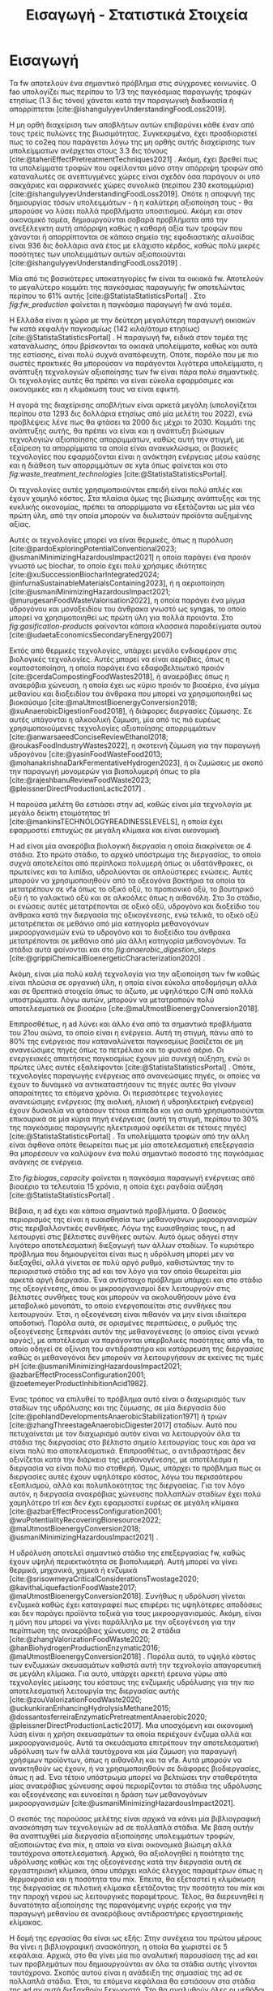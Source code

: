 #+TITLE: Εισαγωγή - Στατιστικά Στοιχεία

* COMMENT Description
Αυτό το αρχείο έχει ως σκοπό να αποτελέσει την εισαγωγή της εισαγωγής της διπλωματικής. Θα αναφέρει κάποια ενδιαφέροντα στατιστικά στοιχεία σχετικά με τα υπολείμματα τροφών, την παραγωγή ενέργειας και συγκεκριμένα βιοενέργειας και θα εισάγει τον αναγνώστη στον σκοπό της διπλωματικής ώστε μετά να ξεκινήσει η αναλυτική περιγραφή του αντικειμένου. Θα γίνει έντονη χρήση των στοιχείων του Statista.

* Εισαγωγή

Τα \acrfull{fw} αποτελούν ένα σημαντικό πρόβλημα στις σύγχρονες κοινωνίες. Ο \acrfull{fao} υπολογίζει πως περίπου το 1/3 της παγκόσμιας παραγωγής τροφών ετησίως (1.3 δις τόνοι) χάνεται κατά την παραγωγική διαδικασία ή απορρίπτεται [cite:@ishangulyyevUnderstandingFoodLoss2019].

Η μη ορθή διαχείριση των αποβλήτων αυτών επιβαρύνει κάθε έναν από τους τρείς πυλώνες της βιωσιμότητας. Συγκεκριμένα, έχει προσδιοριστεί πως το \acrfull{co2eq} που παράγεται λόγω της μη ορθής αυτής διαχείρισης των υπολείμματων ανέρχεται στους 3.3 δις τόνους [cite:@taheriEffectPretreatmentTechniques2021] . Ακόμη, έχει βρεθεί πως τα υπολείμματα τροφών που οφείλονται μόνο στην απόρριψη τροφών από καταναλωτές σε ανεπτυγμένες χώρες είναι σχεδόν όσα παράγουν οι υπό σακχάριες και αφρικανικές χώρες συνολικά (περίπου 230 εκατομμύρια) [cite:@ishangulyyevUnderstandingFoodLoss2019]. Οπότε η αποφυγή της δημιουργίας τόσων υπολειμμάτων - ή η καλύτερη αξιοποίηση τους - θα μπορούσε να λύσει πολλά προβλήματα υποσιτισμού. Ακόμη και στον οικονομικό τομέα, δημιουργούνται σοβαρά προβλήματα από την ανεξέλεγκτη αυτή απόρριψη καθώς η καθαρή αξία των τροφών που χάνονται ή απορρίπτονται σε κάποιο σημείο της εφοδιαστικής αλυσίδας είναι 936 δις δολλάρια ανά έτος με ελάχιστο κέρδος, καθώς πολύ μικρές ποσότητες των υπολειμμάτων αυτών αξιοποιούνται [cite:@ishangulyyevUnderstandingFoodLoss2019] .

Μία από τις βασικότερες υποκατηγορίες \acrshort{fw} είναι τα οικιακά \acrshort{fw}. Αποτελούν το μεγαλύτερο κομμάτι της παγκόσμιας παραγωγής \acrshort{fw} αποτελώντας περίπου το \( 61 \% \) αυτής [cite:@StatistaStatisticsPortal] . Στο \figurename [[ fig:fw_production]] φαίνεται η παγκόσμια παραγωγή \acrshort{fw} ανά τομέα.
#+CAPTION: Παγκόσμια παραγωγή υπολειμμάτων τροφών ανά τομέα
#+NAME: fig:fw_production
#+ATTR_ORG: :width 800px
[[../plots/statistics/statistic_food_waste_by_sector_2019.png]]

Η Ελλάδα είναι η χώρα με την δεύτερη μεγαλύτερη παραγωγή οικιακών \acrshort{fw} κατά κεφαλήν παγκοσμίως (142 κιλά/άτομο ετησίως) [cite:@StatistaStatisticsPortal] . Η παραγωγή \acrshort{fw}, ειδικά στον τομέα της κατανάλωσης, όπου βρίσκονται τα οικιακά υπολείμματα, καθώς και αυτά της εστίασης, είναι πολύ συχνά αναπόφευχτη. Οπότε, παρόλο που με πιο σωστές πρακτικές θα μπορούσαν να παράγονται λιγότερα υπολείμματα, η ανάπτυξη τεχνολογιών αξιοποίησης των \acrshort{fw} είναι πάρα πολύ σημαντικές. Οι τεχνολογίες αυτές θα πρέπει να είναι εύκολα εφαρμόσιμες και οικονομικές και η κλιμάκωση τους να είναι εφικτή.

Η αγορά της διαχείρισης αποβλήτων είναι αρκετά μεγάλη (υπολογίζεται περίπου στα 1293 δις δολλάρια ετησίως από μία μελέτη του 2022), ενώ προβλέψεις λένε πως θα φτάσει τα 2000 δις μέχρι το 2030. Κομμάτι της ανάπτυξης αυτής, θα πρέπει να είναι και η ανάπτυξη βιώσιμων τεχνολογιών αξιοποίησης απορριμμάτων, καθώς αυτή την στιγμή, με εξαίρεση τα απορρίμματα τα οποία είναι ανακυκλώσιμα, οι βασικές τεχνολογίες που εφαρμόζονται είναι η ανάκτηση ενέργειας μέσω καύσης και η διάθεση των απορριμμάτων σε \acrfull{xyta} όπως φαίνεται και στο \figurename  [[ fig:waste_treatment_technologies]] [cite:@StatistaStatisticsPortal].

#+CAPTION: Τεχνολογίες επεξεργασίας απορριμμάτων στην Ευρωπαική Ένωση
#+NAME: fig:waste_treatment_technologies
#+ATTR_ORG: :width 800px
[[../plots/statistics/statistic_waste_treatment_technologies_europe_2020.png]]

Οι τεχνολογίες αυτές χρησιμοποιούνται επειδή είναι πολύ απλές και έχουν χαμηλό κόστος. Στα πλαίσια όμως της βιώσιμης ανάπτυξης και της κυκλικής οικονομίας, πρέπει τα απορρίμματα να εξετάζονται ως μία νέα πρώτη ύλη, από την οποία μπορούν να διυλιστούν προϊόντα αυξημένης αξίας.

Αυτές οι τεχνολογίες μπορεί να είναι θερμικές, όπως η πυρόλυση [cite:@pardoExploringPotentialConventional2023; @usmaniMinimizingHazardousImpact2021] η οποία παράγει ένα προιόν γνωστό ως biochar, το οποίο έχει πολύ χρήσιμες ιδιότητες [cite:@xuSuccessionBiocharIntegrated2024; @infurnaSustainableMaterialsContaining2023], ή η αεριοποίηση [cite:@usmaniMinimizingHazardousImpact2021; @murugesanFoodWasteValorisation2022], η οποία παράγει ένα μίγμα υδρογόνου και μονοξειδίου του άνθρακα γνωστό ως \acrfull{syngas}, το οποίο μπορεί να χρησιμοποιηθεί ως πρώτη ύλη για πολλά προιόντα. Στο \figurename  [[ fig:gasification-products]] φαίνονται κάποια κλασσικά παραδείγματα αυτού [cite:@udaetaEconomicsSecondaryEnergy2007]

#+CAPTION[Προιόντα του αερίου σύνθεσης]: Προιόντα του αερίου σύνθεσης [cite:@udaetaEconomicsSecondaryEnergy2007] 
#+NAME: fig:gasification-products
#+ATTR_ORG: :width 800px
[[./gasification_products.jpg]]

Εκτός από θερμικές τεχνολογίες, υπάρχει μεγάλο ενδιαφέρον στις βιολογικές τεχνολογίες. Αυτές μπορεί να είναι αερόβιες, όπως η κομποστοποίηση, η οποία παράγει ένα εδαφοβελτιωτικό προιόν [cite:@cerdaCompostingFoodWastes2018], ή αναερόβιες όπως η αναερόβια χώνευση, η οποία έχει ως κύριο προιόν το βιοαέριο, ένα μίγμα μεθανίου και διοξειδίου του άνθρακα που μπορεί να χρησιμοποιηθεί ως βιοκαύσιμο [cite:@maUtmostBioenergyConversion2018; @xuAnaerobicDigestionFood2018], ή διάφορες διεργασίες ζύμωσης. Σε αυτές υπάγονται η αλκοολική ζύμωση, μία από τις πιό ευρέως χρησιμοποιούμενες τεχνολογίες αξιοποίησης απορριμμάτων [cite:@anwarsaeedConciseReviewEthanol2018; @roukasFoodIndustryWastes2022], η σκοτεινή ζύμωση για την παραγωγή υδρογόνου [cite:@yasinFoodWasteFood2013; @mohanakrishnaDarkFermentativeHydrogen2023], ή οι ζυμώσεις με σκοπό την παραγωγή μονομερών για βιοπολυμερή όπως το \acrfull{pla} [cite:@rajeshbanuReviewFoodWaste2023; @pleissnerDirectProductionLactic2017] .

Η παρούσα μελέτη θα εστιάσει στην \acrfull{ad}, καθώς είναι μία τεχνολογία με μεγάλο δείκτη ετοιμότητας \acrfull{trl} [cite:@mankinsTECHNOLOGYREADINESSLEVELS], η οποία έχει εφαρμοστεί επιτυχώς σε μεγάλη κλίμακα και είναι οικονομική.

Η \acrshort{ad} είναι μία αναερόβια βιολογική διεργασία η οποία διακρίνεται σε 4 στάδια. Στο πρώτο στάδιο, το αρχικό υπόστρωμα της διεργασίας, το οποίο συχνά αποτελείται από περίπλοκα πολυμερή όπως οι υδατάνθρακες, οι πρωτείνες και τα λιπίδια, υδρολύονται σε απλούστερες ενώσεις. Αυτές μπορούν να χρησιμοποιηθούν από τα οξεογόνα βακτήρια τα οποία τα μετατρέπουν σε \acrfull{vfa} όπως το οξικό οξύ, το προπιονικό οξύ, το βουτηρικό οξύ ή το γαλακτικό οξύ και σε αλκοόλες όπως η αιθανόλη. Στο 3ο στάδιο, οι ενώσεις αυτές μετατρέπονται σε οξικό οξύ, υδρογόνο και διοξείδιο του άνθρακα κατά την διεργασία της οξικογένεσης, ενώ τελικά, το οξικό οξύ μετατρέπεται σε μεθάνιο από μία κατηγορία μεθανογόνων μικροοργανισμών ενώ το υδρογόνο και το διοξείδιο του άνθρακα μετατρέπονται σε μεθάνιο από μία άλλη κατηγορία μεθανογόνων. Τα στάδια αυτά φαίνονται και στο \figurename [[ fig:anaerobic_digestion_steps]] [cite:@grippiChemicalBioenergeticCharacterization2020] .

#+CAPTION[Φάσεις της αναερόβιας χώνευσης]: Φάσεις της αναερόβιας χώνευσης [cite:@grippiChemicalBioenergeticCharacterization2020] 
#+NAME: fig:anaerobic_digestion_steps
#+ATTR_ORG: :width 800px
[[./anaerobic_digestion_phases.jpg]]

Ακόμη, είναι μία πολύ καλή τεχνολογία για την αξιοποίηση των \acrshort{fw} καθώς είναι πλούσια σε οργανική ύλη, η οποία είναι εύκολα αποδομήσιμη αλλά και σε θρεπτικά στοιχεία όπως το άζωτο, με υψηλότερο C/N από πολλά υποστρώματα. Λόγω αυτών, μπορούν να μετατραπούν πολύ αποτελεσματικά σε βιοαέριο [cite:@maUtmostBioenergyConversion2018].

Επιπροσθέτως, η \acrshort{ad} λύνει και άλλο ένα από τα σημαντικά προβλήματα του 21ου αιώνα, το οποίο είναι η ενέργεια. Αυτή τη στιγμή, πάνω από το \( 80 \%\) της ενέργειας που καταναλώνεται παγκοσμίως βασίζεται σε μη ανανεώσιμες πηγές όπως το πετρέλαιο και το φυσικό αέριο. Οι ενεργειακές απαιτήσεις παγκοσμίως έχουν μία συνεχή αύξηση, ενώ οι πρώτες ύλες αυτές εξαλείφονται [cite:@StatistaStatisticsPortal] . Οπότε, τεχνολογίες παραγωγής ενέργειας από ανανεώσιμες πηγές, οι οποίες να έχουν το δυναμικό να αντικαταστήσουν τις πηγές αυτές θα γίνουν απαραίτητες τα επόμενα χρόνια. Οι περισσότερες τεχνολογίες ανανεώσιμης ενέργειας (πχ αιολική, ηλιακή ή υδροηλεκτρική ενέργεια) έχουν δυσκολία να φτάσουν τέτοια επίπεδα και για αυτό χρησιμοποιούνται επικουρικά σε μία κύρια πηγή ενέργειας (αυτή τη στιγμή, περίπου το \( 30 \% \) της παγκόσμιας παραγωγής ηλεκτρισμού οφείλεται σε τέτοιες πηγές) [cite:@StatistaStatisticsPortal] . Τα υπολείμματα τροφών από την άλλη είναι άφθονα οπότε θεωρείται πως με μία αποτελεσματική επεξεργασία θα μπορέσουν να καλύψουν ένα πολύ σημαντικό ποσοστό της παγκόσμιας ανάγκης σε ενέργεια.

 Στο \figurename [[ fig:biogas_capacity]] φαίνεται η παγκόσμια παραγωγή ενέργειας από βιοαέριο τα τελευταία 15 χρόνια, η οποία έχει ραγδαία αύξηση [cite:@StatistaStatisticsPortal] .

#+CAPTION: Παγκόσμια παραγωγή ενέργειας από βιοαέριο
#+NAME: fig:biogas_capacity
#+ATTR_ORG: :width 800px
[[../plots/statistics/statistic_id1032922_global-biogas-energy-capacity-2009-2022.png]]

Βέβαια, η \acrshort{ad} έχει και κάποια σημαντικά προβλήματα. Ο βασικός περιορισμός της είναι η ευαισθησία των μεθανογόνων μικροοργανισμών στις περιβαλλοντικές συνθήκες. Λόγω της ευαισθησίας τους, η \acrshort{ad} λειτουργεί στις βέλτιστες συνθήκες αυτών. Αυτό όμως οδηγεί στην λιγότερο αποτελεσματική διεξαγωγή των άλλων σταδίων. Το κυριότερο πρόβλημα που δημιουργείται είναι πως η υδρόλυση μπορεί μεν να διεξαχθεί, αλλά γίνεται σε πολύ αργό ρυθμό, καθιστώντας την το περιοριστικό στάδιο της \acrshort{ad} και τον λόγο για τον οποίο θεωρείται μία αρκετά αργή διεργασία. Ένα αντίστοιχο πρόβλημα υπάρχει και στο στάδιο της οξεογένεσης, όπου οι μικροοργανισμοί δεν λειτουργούν στις βέλτιστες συνθήκες τους και μπορούν να ακολουθήσουν μόνο ένα μεταβολικό μονοπάτι, το οποίο ενεργοποιείται στις συνθήκες που λειτουργούν. Έτσι, η οξεογένεση είναι πιθανόν να μην είναι ιδιαίτερα αποδοτική. Παρόλα αυτά, σε ορισμένες περιπτώσεις, ο ρυθμός της οξεογένεσης ξεπερνάει αυτόν της μεθανογένεσης (ο οποίος είναι γενικά αργός), με αποτέλεσμα να παράγονται υπερβολικές ποσότητες από \acrshort{vfa}, το οποίο οδηγεί σε οξίνιση του αντιδραστήρα και κατάρρευση της διεργασίας καθώς οι μεθανογόνοι δεν μπορούν να λειτουργήσουν σε εκείνες τις τιμές pH [cite:@usmaniMinimizingHazardousImpact2021; @azbarEffectProcessConfiguration2001; @zoetemeyerProductInhibitionAcid1982].

Ένας τρόπος να επιλυθεί το πρόβλημα αυτό είναι ο διαχωρισμός των σταδίων της υδρόλυσης και της ζύμωσης, σε μία διεργασία δύο [cite:@pohlandDevelopmentsAnaerobicStabilization1971] ή τριών [cite:@zhangThreestageAnaerobicDigester2017] σταδίων. Αυτό που πετυχαίνεται με τον διαχωρισμό αυτόν είναι να λειτουργούν όλα τα στάδια της διεργασίας στο βέλτιστο σημείο λειτουργίας τους και άρα να είναι πολύ πιο αποτελεσματικά. Επιπροσθέτως, ο αντιδραστήρας δεν οξινίζεται κατά την διάρκεια της μεθανογένεσης, με αποτέλεσμα η διεργασία να είναι πολύ πιο σταθερή. Όμως, υπάρχει το πρόβλημα πως οι διεργασίες αυτές έχουν υψηλότερο κόστος, λόγω του περισσότερου εξοπλισμού, αλλά και πολυπλοκότητας της διεργασίας. Για τον λόγο αυτόν, η διεργασία αναερόβιας χώνευσης πολλαπλών σταδίων έχει πολύ χαμηλότερο \acrshort{trl} και δεν έχει εφαρμοστεί ευρέως σε μεγάλη κλίμακα [cite:@azbarEffectProcessConfiguration2001; @wuPotentialityRecoveringBioresource2022; @maUtmostBioenergyConversion2018; @usmaniMinimizingHazardousImpact2021] .

Η υδρόλυση αποτελεί σημαντικό στάδιο της επεξεργασίας \acrshort{fw}, καθώς έχουν υψηλή περιεκτικότητα σε βιοπολυμερή. Αυτή μπορεί να γίνει θερμικά, μηχανικά, χημικά ή ενζυμικά [cite:@srisowmeyaCriticalConsiderationsTwostage2020; @kavithaLiquefactionFoodWaste2017; @maUtmostBioenergyConversion2018]. Συνήθως η υδρόλυση γίνεται ενζυμικά καθώς έχει καταγραφεί πως επιφέρει τις υψηλότερες αποδόσεις και δεν παράγει προϊόντα τοξικά για τους μικροοργανισμούς. Ακόμη, είναι η μόνη που μπορεί να γίνει παράλληλα με την οξεογένεση για την περίπτωση της αναερόβιας χώνευσης σε 2 στάδια [cite:@zhangValorizationFoodWaste2020; @hanBiohydrogenProductionEnzymatic2016; @maUtmostBioenergyConversion2018] . Παρόλα αυτά, το υψηλό κόστος των ενζυμικών σκευασμάτων καθιστά αυτή την τεχνολογία απαγορευτική σε μεγάλη κλίμακα. Για αυτό, υπάρχει αρκετή έρευνα γύρω από τεχνολογίες μείωσης του κόστους της ενζυμικής υδρόλυσης για την πιο αποτελεσματική λειτουργία της διεργασίας αυτής [cite:@zouValorizationFoodWaste2020; @uckunkiranEnhancingHydrolysisMethane2015; @dossantosferreiraEnzymaticPretreatmentAnaerobic2020; @pleissnerDirectProductionLactic2017]. Μια υποσχόμενη και οικονομική λύση είναι η χρήση σκευασμάτων τα οποία περιέχουν ένζυμα αλλά και μικροοργανισμούς. Αυτά τα σκευάσματα επιτρέπουν την αποτελεσματική υδρόλυση των \acrshort{fw} αλλά ταυτόχρονα και μία ζύμωση για παραγωγή χρήσιμων προϊόντων, όπως η αιθανόλη και τα \acrshort{vfa}. Αυτά μπορούν να ανακτηθούν ως έχουν, ή να χρησιμοποιηθούν σε διάφορες βιοδιεργασίες, όπως η \acrshort{ad}. Ένα τέτοιο υπόστρωμα μπορεί να βελτιώσει την σταθερότητα μίας αναερόβιας χώνευσης αφού περιορίζονται τα στάδια της υδρόλυσης και οξεογένεσης και ευνοείται η δράση των μεθανογόνων μικροοργανισμών [cite:@usmaniMinimizingHazardousImpact2021].

Ο σκοπός της παρούσας μελέτης είναι αρχικά να κάνει μία βιβλιογραφική ανασκόπηση των τεχνολογιών \acrshort{ad} σε πολλαπλά στάδια. Με βάση αυτήν θα αναπτυχθεί μία διεργασία αξιοποίησης υπολειμμάτων τροφών, αξιοποιώντας ένα \acrfull{mix}, η οποία να είναι οικονομικά βιώσιμη αλλά ταυτόχρονα αποτελεσματική. Αρχικά, θα αξιολογηθεί η ποιότητα της υδρόλυσης καθώς και της οξεογένεσης κατά την διεργασία αυτή σε εργαστηριακή κλίμακα, όπου υπάρχει καλός έλεγχος παραμέτρων όπως η θερμοκρασία και η ποσότητα του \acrshort{mix}. Έπειτα, θα εξεταστεί η κλιμάκωση της διεργασίας σε πιλοτική κλίμακα εξετάζοντας την ποσότητα του \acrshort{mix} και την παροχή νερού ως λειτουργικές παραμέτρους. Τέλος, θα διερευνηθεί η δυνατότητα αξιοποίησης της παραγόμενης υγρής εκροής για την παραγωγή μεθανίου σε αναερόβιους αντιδραστήρες εργαστηριακής κλίμακας.

Η δομή της εργασίας θα είναι ως εξής: Στην συνέχεια του πρώτου μέρους θα γίνει η βιβλιογραφική ανασκόπηση, η οποία θα χωριστεί σε 5 κεφάλαια. Αρχικά, στο \autoref{sec:anaerobic_digestion} θα γίνει μία πιο αναλυτική παρουσίαση της \acrshort{ad} και των προβλημάτων που δημιουργούνται αν όλα τα στάδια αυτής γίνονται ταυτόχρονα. Σκοπός αυτού είναι η ανάδειξη της σημασίας της \acrshort{ad} σε πολλαπλά στάδια. Έτσι, τα επόμενα κεφάλαια θα εστιάσουν στα στάδια της \acrshort{ad} αν αυτά διεξαχθούν ξεχωριστά. Στο \autoref{sec:fw_pretreatment} θα αναλυθούν όλες οι μεθόδοι προεπεξεργασίας υπολειμμάτων τροφών που έχουν βρεθεί στην βιβλιογραφία για να υδρολύσουν πιο αποτελεσματικά τα \acrshort{fw}, με τα πλεονεκτήματα και τα μειονεκτήματα τους, ενώ στο \autoref{sec:enzymes} θα δωθεί ιδιαίτερη έμφαση στην ενζυμική υδρόλυση, και στις προσπάθειες μείωσης του κόστους αυτής. Το \autoref{sec:acidogenesis} θα εστιάσει στην οξεογένεση και θα αναφέρει όλα τα διαθέσιμα μεταβολικά μονοπάτια αυτής και πως καθορίζεται ποιο θα επικρατήσει με βάση τις λειτουργικές συνθήκες. Ακόμη, θα αναφερθεί η χρησιμότητα του κάθε μεταβολικού προιόντος για την \acrshort{ad} για να αποφανθεί το βέλτιστο μονοπάτι. Τέλος, στο \autoref{sec:methanogenesis} θα μελετηθούν η οξικογένεση και η μεθανογένεση. Τα 2 αυτά στάδια δεν θα διαχωριστούν, καθώς στην πράξη, το ένα εξαρτάται από το άλλο και γίνονται συνεργιστικά.

Έχοντας τις πληροφορίες αυτές, μπορεί στο δεύτερο μέρος, να γίνει μία ανάλυση των πειραματικών αποτελεσμάτων της εργασίας και να προκύψουν κάποια συμπεράσματα από αυτά. Συγκεκριμένα, στο \autoref{sec:materials_methods} θα αναλυθούν οι πειραματικές διαδικασίες που χρησιμοποιήθηκαν καθώς και οι πρώτες ύλες που χρειάστηκαν. Στο \autoref{sec:result_analysis} θα αναφερθεί τι αποτελέσματα είχε ο κάθε πειραματικός κύκλος και πως αυτά αναλύθηκαν με σκοπό στο \autoref{sec:result_discussion} να γίνει η παράθεση των τελικών αποτελεσμάτων κάθε κύκλου και μία συζήτηση αυτών. Έτσι θα προκύψουν κάποια συμπεράσματα καθώς και προτάσεις για περαιτέρω έρευνα στο αντικείμενο αυτό, τα οποία θα παρατεθούν στο \autoref{sec:conclusion}.
